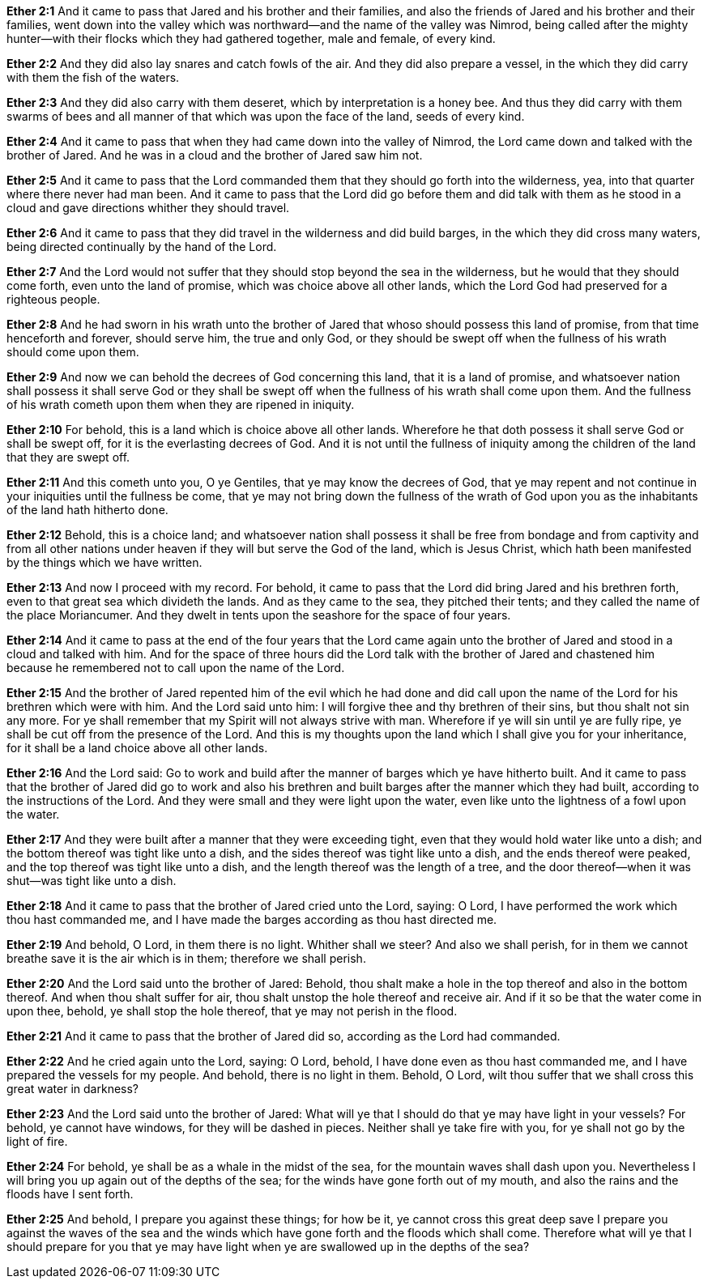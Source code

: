 *Ether 2:1* And it came to pass that Jared and his brother and their families, and also the friends of Jared and his brother and their families, went down into the valley which was northward--and the name of the valley was Nimrod, being called after the mighty hunter--with their flocks which they had gathered together, male and female, of every kind.

*Ether 2:2* And they did also lay snares and catch fowls of the air. And they did also prepare a vessel, in the which they did carry with them the fish of the waters.

*Ether 2:3* And they did also carry with them deseret, which by interpretation is a honey bee. And thus they did carry with them swarms of bees and all manner of that which was upon the face of the land, seeds of every kind.

*Ether 2:4* And it came to pass that when they had came down into the valley of Nimrod, the Lord came down and talked with the brother of Jared. And he was in a cloud and the brother of Jared saw him not.

*Ether 2:5* And it came to pass that the Lord commanded them that they should go forth into the wilderness, yea, into that quarter where there never had man been. And it came to pass that the Lord did go before them and did talk with them as he stood in a cloud and gave directions whither they should travel.

*Ether 2:6* And it came to pass that they did travel in the wilderness and did build barges, in the which they did cross many waters, being directed continually by the hand of the Lord.

*Ether 2:7* And the Lord would not suffer that they should stop beyond the sea in the wilderness, but he would that they should come forth, even unto the land of promise, which was choice above all other lands, which the Lord God had preserved for a righteous people.

*Ether 2:8* And he had sworn in his wrath unto the brother of Jared that whoso should possess this land of promise, from that time henceforth and forever, should serve him, the true and only God, or they should be swept off when the fullness of his wrath should come upon them.

*Ether 2:9* And now we can behold the decrees of God concerning this land, that it is a land of promise, and whatsoever nation shall possess it shall serve God or they shall be swept off when the fullness of his wrath shall come upon them. And the fullness of his wrath cometh upon them when they are ripened in iniquity.

*Ether 2:10* For behold, this is a land which is choice above all other lands. Wherefore he that doth possess it shall serve God or shall be swept off, for it is the everlasting decrees of God. And it is not until the fullness of iniquity among the children of the land that they are swept off.

*Ether 2:11* And this cometh unto you, O ye Gentiles, that ye may know the decrees of God, that ye may repent and not continue in your iniquities until the fullness be come, that ye may not bring down the fullness of the wrath of God upon you as the inhabitants of the land hath hitherto done.

*Ether 2:12* Behold, this is a choice land; and whatsoever nation shall possess it shall be free from bondage and from captivity and from all other nations under heaven if they will but serve the God of the land, which is Jesus Christ, which hath been manifested by the things which we have written.

*Ether 2:13* And now I proceed with my record. For behold, it came to pass that the Lord did bring Jared and his brethren forth, even to that great sea which divideth the lands. And as they came to the sea, they pitched their tents; and they called the name of the place Moriancumer. And they dwelt in tents upon the seashore for the space of four years.

*Ether 2:14* And it came to pass at the end of the four years that the Lord came again unto the brother of Jared and stood in a cloud and talked with him. And for the space of three hours did the Lord talk with the brother of Jared and chastened him because he remembered not to call upon the name of the Lord.

*Ether 2:15* And the brother of Jared repented him of the evil which he had done and did call upon the name of the Lord for his brethren which were with him. And the Lord said unto him: I will forgive thee and thy brethren of their sins, but thou shalt not sin any more. For ye shall remember that my Spirit will not always strive with man. Wherefore if ye will sin until ye are fully ripe, ye shall be cut off from the presence of the Lord. And this is my thoughts upon the land which I shall give you for your inheritance, for it shall be a land choice above all other lands.

*Ether 2:16* And the Lord said: Go to work and build after the manner of barges which ye have hitherto built. And it came to pass that the brother of Jared did go to work and also his brethren and built barges after the manner which they had built, according to the instructions of the Lord. And they were small and they were light upon the water, even like unto the lightness of a fowl upon the water.

*Ether 2:17* And they were built after a manner that they were exceeding tight, even that they would hold water like unto a dish; and the bottom thereof was tight like unto a dish, and the sides thereof was tight like unto a dish, and the ends thereof were peaked, and the top thereof was tight like unto a dish, and the length thereof was the length of a tree, and the door thereof--when it was shut--was tight like unto a dish.

*Ether 2:18* And it came to pass that the brother of Jared cried unto the Lord, saying: O Lord, I have performed the work which thou hast commanded me, and I have made the barges according as thou hast directed me.

*Ether 2:19* And behold, O Lord, in them there is no light. Whither shall we steer? And also we shall perish, for in them we cannot breathe save it is the air which is in them; therefore we shall perish.

*Ether 2:20* And the Lord said unto the brother of Jared: Behold, thou shalt make a hole in the top thereof and also in the bottom thereof. And when thou shalt suffer for air, thou shalt unstop the hole thereof and receive air. And if it so be that the water come in upon thee, behold, ye shall stop the hole thereof, that ye may not perish in the flood.

*Ether 2:21* And it came to pass that the brother of Jared did so, according as the Lord had commanded.

*Ether 2:22* And he cried again unto the Lord, saying: O Lord, behold, I have done even as thou hast commanded me, and I have prepared the vessels for my people. And behold, there is no light in them. Behold, O Lord, wilt thou suffer that we shall cross this great water in darkness?

*Ether 2:23* And the Lord said unto the brother of Jared: What will ye that I should do that ye may have light in your vessels? For behold, ye cannot have windows, for they will be dashed in pieces. Neither shall ye take fire with you, for ye shall not go by the light of fire.

*Ether 2:24* For behold, ye shall be as a whale in the midst of the sea, for the mountain waves shall dash upon you. Nevertheless I will bring you up again out of the depths of the sea; for the winds have gone forth out of my mouth, and also the rains and the floods have I sent forth.

*Ether 2:25* And behold, I prepare you against these things; for how be it, ye cannot cross this great deep save I prepare you against the waves of the sea and the winds which have gone forth and the floods which shall come. Therefore what will ye that I should prepare for you that ye may have light when ye are swallowed up in the depths of the sea?

